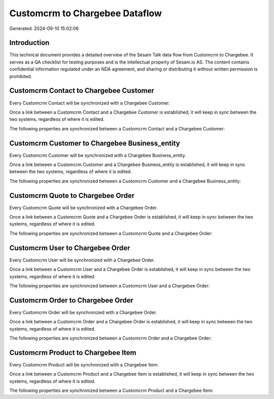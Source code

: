 ===============================
Customcrm to Chargebee Dataflow
===============================

Generated: 2024-09-10 15:02:06

Introduction
------------

This technical document provides a detailed overview of the Sesam Talk data flow from Customcrm to Chargebee. It serves as a QA checklist for testing purposes and is the intellectual property of Sesam.io AS. The content contains confidential information regulated under an NDA agreement, and sharing or distributing it without written permission is prohibited.

Customcrm Contact to Chargebee Customer
---------------------------------------
Every Customcrm Contact will be synchronized with a Chargebee Customer.

Once a link between a Customcrm Contact and a Chargebee Customer is established, it will keep in sync between the two systems, regardless of where it is edited.

The following properties are synchronized between a Customcrm Contact and a Chargebee Customer:

.. list-table::
   :header-rows: 1

   * - Customcrm Contact Property
     - Chargebee Customer Property
     - Chargebee Data Type


Customcrm Customer to Chargebee Business_entity
-----------------------------------------------
Every Customcrm Customer will be synchronized with a Chargebee Business_entity.

Once a link between a Customcrm Customer and a Chargebee Business_entity is established, it will keep in sync between the two systems, regardless of where it is edited.

The following properties are synchronized between a Customcrm Customer and a Chargebee Business_entity:

.. list-table::
   :header-rows: 1

   * - Customcrm Customer Property
     - Chargebee Business_entity Property
     - Chargebee Data Type


Customcrm Quote to Chargebee Order
----------------------------------
Every Customcrm Quote will be synchronized with a Chargebee Order.

Once a link between a Customcrm Quote and a Chargebee Order is established, it will keep in sync between the two systems, regardless of where it is edited.

The following properties are synchronized between a Customcrm Quote and a Chargebee Order:

.. list-table::
   :header-rows: 1

   * - Customcrm Quote Property
     - Chargebee Order Property
     - Chargebee Data Type


Customcrm User to Chargebee Order
---------------------------------
Every Customcrm User will be synchronized with a Chargebee Order.

Once a link between a Customcrm User and a Chargebee Order is established, it will keep in sync between the two systems, regardless of where it is edited.

The following properties are synchronized between a Customcrm User and a Chargebee Order:

.. list-table::
   :header-rows: 1

   * - Customcrm User Property
     - Chargebee Order Property
     - Chargebee Data Type


Customcrm Order to Chargebee Order
----------------------------------
Every Customcrm Order will be synchronized with a Chargebee Order.

Once a link between a Customcrm Order and a Chargebee Order is established, it will keep in sync between the two systems, regardless of where it is edited.

The following properties are synchronized between a Customcrm Order and a Chargebee Order:

.. list-table::
   :header-rows: 1

   * - Customcrm Order Property
     - Chargebee Order Property
     - Chargebee Data Type


Customcrm Product to Chargebee Item
-----------------------------------
Every Customcrm Product will be synchronized with a Chargebee Item.

Once a link between a Customcrm Product and a Chargebee Item is established, it will keep in sync between the two systems, regardless of where it is edited.

The following properties are synchronized between a Customcrm Product and a Chargebee Item:

.. list-table::
   :header-rows: 1

   * - Customcrm Product Property
     - Chargebee Item Property
     - Chargebee Data Type

